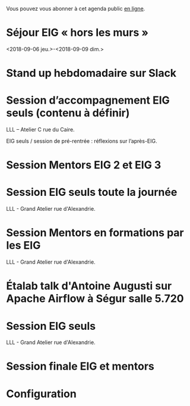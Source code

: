 Vous pouvez vous abonner à cet agenda public [[https://cloud.eig-forever.org/index.php/apps/calendar/p/5S4DP594PDIVTARU/EIG2018][en ligne]].

* Séjour EIG « hors les murs »
  :PROPERTIES:
  :ID:       12f0930c-2763-48c5-bcde-20f77234e60e
  :END:
  <2018-09-06 jeu.>-<2018-09-09 dim.>
  
* Stand up hebdomadaire sur Slack
  SCHEDULED: <2018-07-20 ven. 11:30-12:30 +1w>
  :PROPERTIES:
  :ID:       66046c0c-ce90-4ceb-ab33-612cb7f622e9
  :LAST_REPEAT: [2018-07-13 ven. 18:15]
  :END:
  :LOGBOOK:
  - State "CANCELED"   [2018-07-13 ven. 18:15]
  - State "CANCELED"   [2018-07-06 ven. 12:16]
  - State "DONE"       [2018-06-30 sam. 09:12]
  - State "CANCELED"   [2018-06-22 ven. 15:15]
  - State "DONE"       [2018-06-15 ven. 11:26]
  - State "CANCELED"   [2018-06-07 jeu. 17:20]
  - State "DONE"       [2018-06-01 ven. 12:14]
  - State "DONE"       [2018-05-25 ven. 12:16]
  - State "DONE"       [2018-05-18 ven. 14:37]
  - State "CANCELED"   [2018-05-07 lun. 19:22]
  - State "DONE"       [2018-05-04 ven. 11:49]
  - State "CANCELED"   [2018-04-22 dim. 17:41]
  - State "CANCELED"   [2018-04-20 ven. 00:02]
  - State "CANCELED"   [2018-04-13 ven. 11:30]
  - State "DONE"       [2018-04-06 ven. 12:59]
  - State "CANCELED"   [2018-03-30 ven. 14:29]
  - State "CANCELED"   [2018-03-16 ven. 16:19]
  - State "DONE"       [2018-03-16 ven. 12:34]
  - State "DONE"       [2018-03-09 ven. 13:56]
  - State "DONE"       [2018-03-02 ven. 17:06]
  - State "DONE"       [2018-02-23 ven. 12:25]
  - State "DONE"       [2018-02-16 ven. 12:34]
  :END:

* Session d’accompagnement EIG seuls (contenu à définir)
  SCHEDULED: <2018-08-30 jeu. 15:00-18:30>
  :PROPERTIES:
  :LOCATION: 9 rue d’Alexandrie, 75002 Paris
  :ID:       bcf32d41-f147-4561-a2ec-e421ba5a3c9f
  :END:

LLL – Atelier C rue du Caire.

EIG seuls / session de pré-rentrée : réflexions sur l’après-EIG.

* Session Mentors EIG 2 et EIG 3
  SCHEDULED: <2018-09-20 jeu. 15:00-18:30>
  :PROPERTIES:
  :LOCATION: N/A
  :ID:       29ea1a90-0505-4dba-be17-71c03ad5702f
  :END:

* Session EIG seuls toute la journée
  SCHEDULED: <2018-09-27 jeu. 09:30-18:30>
  :PROPERTIES:
  :LOCATION: 9 rue d’Alexandrie, 75002 Paris
  :ID:       dfdd897d-b96a-450d-95f2-80acc2a3506d
  :END:

LLL - Grand Atelier rue d'Alexandrie.

* Session Mentors en formations par les EIG
  SCHEDULED: <2018-10-11 jeu. 15:00-18:30>
  :PROPERTIES:
  :LOCATION: 9 rue d’Alexandrie, 75002 Paris
  :ID:       a2987744-17ec-4139-8649-a9954dbf7c98
  :END:

LLL - Grand Atelier rue d'Alexandrie.

* Étalab talk d'Antoine Augusti sur Apache Airflow à Ségur salle 5.720
  SCHEDULED: <2018-10-12 ven. 12:00-14:00>
  :PROPERTIES:
  :LOCATION: 20 avenue de Ségur, 75007 Paris
  :ID:       c66866c1-ddae-488e-b785-617a3e17ed5b
  :END:

* Session EIG seuls
  SCHEDULED: <2018-10-25 jeu. 15:00-18:30>
  :PROPERTIES:
  :LOCATION: 9 rue d’Alexandrie, 75002 Paris
  :ID:       d9162abe-d208-48b0-b71b-14aabc28805e
  :END:

LLL - Grand Atelier rue d'Alexandrie.

* Session finale EIG et mentors
  SCHEDULED: <2018-11-15 jeu. 15:00-18:30>
  :PROPERTIES:
  :LOCATION: 9 rue d’Alexandrie, 75002 Paris
  :ID:       2992eecd-f002-4ac6-a9f3-86138c10b6ac
  :END:

* Configuration
  :PROPERTIES:
  :ID:       8c953a43-80c3-40f4-9536-3c95d86992ec
  :END:

#+SEQ_TODO:  STRT(s) NEXT(n) TODO(t) WAIT(w) | DONE(d) CANCELED(c)
#+LANGUAGE:  fr
#+DRAWERS:   HIDE LOGBOOK
#+ARCHIVE:   ~/.eig2/archives/eig-agenda-archives.org::
#+CATEGORY:  EIG
